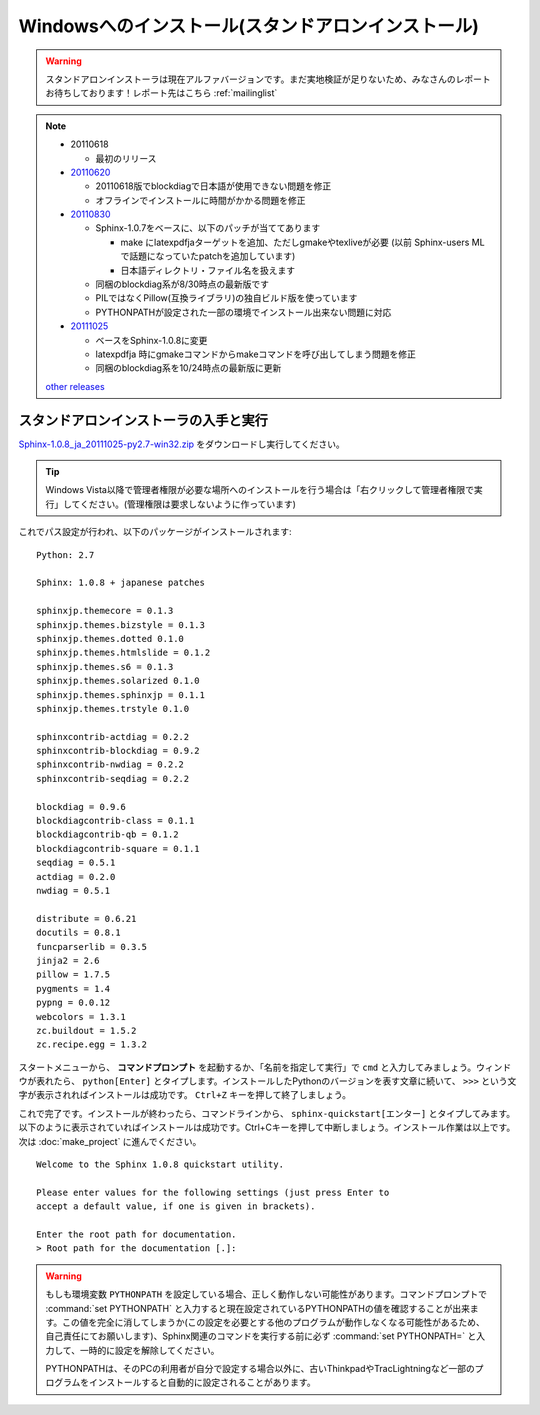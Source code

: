 ====================================================
Windowsへのインストール(スタンドアロンインストール)
====================================================

.. warning:: 

   スタンドアロンインストーラは現在アルファバージョンです。まだ実地検証が足りないため、みなさんのレポートお待ちしております！レポート先はこちら :ref:`mailinglist`

.. note::

   * 20110618

     * 最初のリリース

   * 20110620_

     * 20110618版でblockdiagで日本語が使用できない問題を修正
     * オフラインでインストールに時間がかかる問題を修正

   * 20110830_

     * Sphinx-1.0.7をベースに、以下のパッチが当ててあります

       * make にlatexpdfjaターゲットを追加、ただしgmakeやtexliveが必要
         (以前 Sphinx-users MLで話題になっていたpatchを追加しています)
       * 日本語ディレクトリ・ファイル名を扱えます

     * 同梱のblockdiag系が8/30時点の最新版です
     * PILではなくPillow(互換ライブラリ)の独自ビルド版を使っています
     * PYTHONPATHが設定された一部の環境でインストール出来ない問題に対応

   * 20111025_

     * ベースをSphinx-1.0.8に変更
     * latexpdfja 時にgmakeコマンドからmakeコマンドを呼び出してしまう問題を修正
     * 同梱のblockdiag系を10/24時点の最新版に更新

   `other releases`_


.. _20110620: https://bitbucket.org/sphinxjp/website/downloads/Sphinx-1.0.7.alpha20110620-py2.7-win32.exe
.. _20110830: https://bitbucket.org/sphinxjp/website/downloads/Sphinx-1.0.7alpha_20110830-py2.7-win32.zip
.. _20111025: https://bitbucket.org/sphinxjp/website/downloads/Sphinx-1.0.8_ja_20111025-py2.7-win32.zip
.. _`other releases`: https://bitbucket.org/sphinxjp/website/downloads


スタンドアロンインストーラの入手と実行
========================================

`Sphinx-1.0.8_ja_20111025-py2.7-win32.zip <https://bitbucket.org/sphinxjp/website/downloads/Sphinx-1.0.8_ja_20111025-py2.7-win32.zip>`_
をダウンロードし実行してください。

.. tip::

   Windows Vista以降で管理者権限が必要な場所へのインストールを行う場合は「右クリックして管理者権限で実行」してください。(管理権限は要求しないように作っています)

これでパス設定が行われ、以下のパッケージがインストールされます::

   Python: 2.7

   Sphinx: 1.0.8 + japanese patches

   sphinxjp.themecore = 0.1.3
   sphinxjp.themes.bizstyle = 0.1.3
   sphinxjp.themes.dotted 0.1.0
   sphinxjp.themes.htmlslide = 0.1.2
   sphinxjp.themes.s6 = 0.1.3
   sphinxjp.themes.solarized 0.1.0
   sphinxjp.themes.sphinxjp = 0.1.1
   sphinxjp.themes.trstyle 0.1.0

   sphinxcontrib-actdiag = 0.2.2
   sphinxcontrib-blockdiag = 0.9.2
   sphinxcontrib-nwdiag = 0.2.2
   sphinxcontrib-seqdiag = 0.2.2

   blockdiag = 0.9.6
   blockdiagcontrib-class = 0.1.1
   blockdiagcontrib-qb = 0.1.2
   blockdiagcontrib-square = 0.1.1
   seqdiag = 0.5.1
   actdiag = 0.2.0
   nwdiag = 0.5.1

   distribute = 0.6.21
   docutils = 0.8.1
   funcparserlib = 0.3.5
   jinja2 = 2.6
   pillow = 1.7.5
   pygments = 1.4
   pypng = 0.0.12
   webcolors = 1.3.1
   zc.buildout = 1.5.2
   zc.recipe.egg = 1.3.2


スタートメニューから、 **コマンドプロンプト** を起動するか、「名前を指定して実行」で ``cmd`` と入力してみましょう。ウィンドウが表れたら、 ``python[Enter]`` とタイプします。インストールしたPythonのバージョンを表す文章に続いて、 ``>>>`` という文字が表示されればインストールは成功です。 ``Ctrl+Z`` キーを押して終了しましょう。

これで完了です。インストールが終わったら、コマンドラインから、 ``sphinx-quickstart[エンター]`` とタイプしてみます。以下のように表示されていればインストールは成功です。Ctrl+Cキーを押して中断しましょう。インストール作業は以上です。次は :doc:`make_project` に進んでください。

::

  Welcome to the Sphinx 1.0.8 quickstart utility.

  Please enter values for the following settings (just press Enter to
  accept a default value, if one is given in brackets).

  Enter the root path for documentation.
  > Root path for the documentation [.]:


.. warning::

   もしも環境変数 ``PYTHONPATH`` を設定している場合、正しく動作しない可能性があります。コマンドプロンプトで :command:`set PYTHONPATH` と入力すると現在設定されているPYTHONPATHの値を確認することが出来ます。この値を完全に消してしまうか(この設定を必要とする他のプログラムが動作しなくなる可能性があるため、自己責任にてお願いします)、Sphinx関連のコマンドを実行する前に必ず :command:`set PYTHONPATH=` と入力して、一時的に設定を解除してください。

   PYTHONPATHは、そのPCの利用者が自分で設定する場合以外に、古いThinkpadやTracLightningなど一部のプログラムをインストールすると自動的に設定されることがあります。

